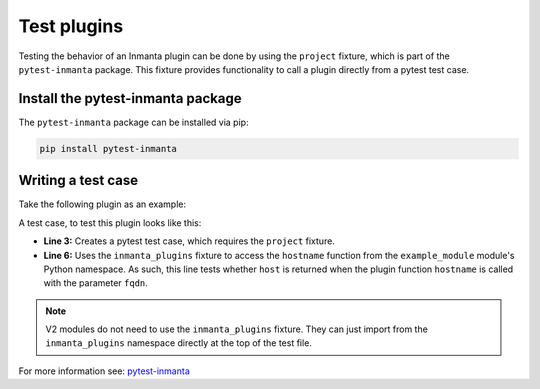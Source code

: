 Test plugins
************

Testing the behavior of an Inmanta plugin can be done by using the ``project`` fixture, which is part of the ``pytest-inmanta``
package. This fixture provides functionality to call a plugin directly from a pytest test case.


Install the pytest-inmanta package
==================================

The ``pytest-inmanta`` package can be installed via pip:

.. code-block:: sh

    pip install pytest-inmanta


Writing a test case
===================

Take the following plugin as an example:

.. code-block:: python
    :linenos:

    # example_module/plugins/__init__.py

    from inmanta.plugins import plugin

    @plugin
    def hostname(fqdn: "string") -> "string":
        """
            Return the hostname part of the fqdn
        """
        return fqdn.split(".")[0]


A test case, to test this plugin looks like this:

.. code-block:: python
    :linenos:

    # example_module/tests/test_hostname.py

    def test_hostname(project, inmanta_plugins):
        host = "test"
        fqdn = f"{host}.something.com"
        assert inmanta_plugins.example_module.hostname(fqdn) == host


* **Line 3:** Creates a pytest test case, which requires the ``project`` fixture.
* **Line 6:** Uses the ``inmanta_plugins`` fixture to access the ``hostname`` function from the ``example_module``
  module's Python namespace. As such, this line tests whether ``host`` is returned when the plugin function
  ``hostname`` is called with the parameter ``fqdn``.

.. note::
    V2 modules do not need to use the ``inmanta_plugins`` fixture. They can just import from the ``inmanta_plugins`` namespace
    directly at the top of the test file.


For more information see: `pytest-inmanta <https://github.com/inmanta/pytest-inmanta>`_
